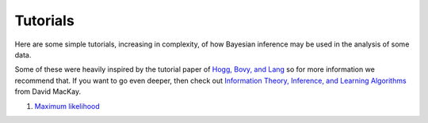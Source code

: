 Tutorials
=========

Here are some simple tutorials, increasing in complexity, of how Bayesian inference may be used in the analysis of some data. 

Some of these were heavily inspired by the tutorial paper of `Hogg, Bovy, and Lang`_ so for more information we recommend that. 
If you want to go even deeper, then check out `Information Theory, Inference, and Learning Algorithms`_ from David MacKay. 

1. `Maximum likelihood`_


.. _Hogg, Bovy, and Lang: https://arxiv.org/abs/1008.4686
.. _Information Theory, Inference, and Learning Algorithms: https://www.inference.org.uk/itprnn/book.pdf
.. _Maximum likelihood: ./max_likelihood.html